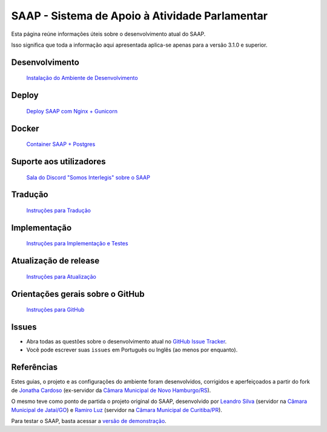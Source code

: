 ***********************************************
SAAP - Sistema de Apoio à Atividade Parlamentar
***********************************************

Esta página reúne informações úteis sobre o desenvolvimento atual do SAAP.

Isso significa que toda a informação aqui apresentada aplica-se apenas para a versão 3.1.0 e superior.


Desenvolvimento
=========================================
   `Instalação do Ambiente de Desenvolvimento <https://github.com/interlegis/saap/blob/master/docs/instalacao.rst>`_


Deploy
=========================================
   `Deploy SAAP com Nginx + Gunicorn <https://github.com/interlegis/saap/blob/master/docs/deploy.rst>`_


Docker
=========================================
   `Container SAAP + Postgres <https://github.com/interlegis/saap/blob/master/docs/docker.rst>`_

Suporte aos utilizadores
=========================================

   `Sala do Discord "Somos Interlegis" sobre o SAAP <https://discord.gg/fzXSbhZbcy>`_ 


Tradução
=========================================
   `Instruções para Tradução <https://github.com/interlegis/saap/blob/master/docs/traducao.rst>`_


Implementação
=========================================
   `Instruções para Implementação e Testes <https://github.com/interlegis/saap/blob/master/docs/implementacoes.rst>`_


Atualização de release
=========================================
   `Instruções para Atualização <https://github.com/interlegis/saap/blob/master/docs/atualizacao.rst>`_


Orientações gerais sobre o GitHub
=========================================
   `Instruções para GitHub <https://github.com/interlegis/saap/blob/master/docs/git.rst>`_


Issues
=========================================

* Abra todas as questões sobre o desenvolvimento atual no `GitHub Issue Tracker <https://github.com/interlegis/saap/issues>`_.

* Você pode escrever suas ``issues`` em Português ou Inglês (ao menos por enquanto).


Referências
=========================================

Estes guias, o projeto e as configurações do ambiente foram desenvolvidos, corrigidos e aperfeiçoados a partir do fork de `Jonatha Cardoso <https://github.com/ojonathacardoso/saap>`_ (ex-servidor da `Câmara Municipal de Novo Hamburgo/RS <http://portal.camaranh.rs.gov.br>`_). 

O mesmo teve como ponto de partida o projeto original do SAAP, desenvolvido por  `Leandro Silva <https://github.com/LeandroJatai>`_ (servidor na `Câmara Municipal de Jataí/GO <https://www.jatai.go.leg.br>`_) e `Ramiro Luz <https://github.com/ramiroluz>`_ (servidor na `Câmara Municipal de Curitiba/PR <https://www.curitiba.pr.leg.br/>`_).

Para testar o SAAP, basta acessar a `versão de demonstração <http://saap-demo.camaranh.rs.gov.br>`_.

